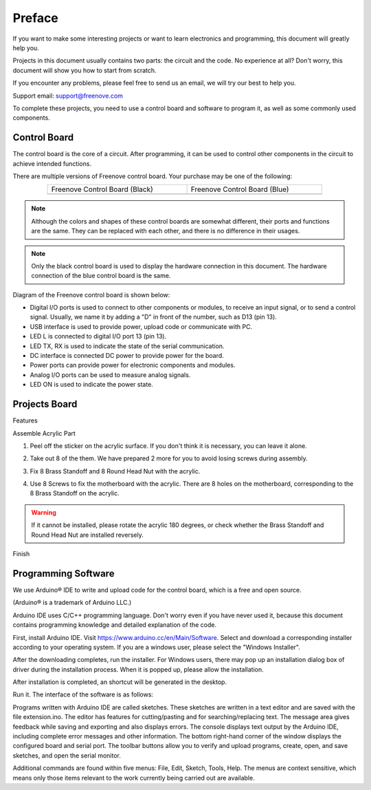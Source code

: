 ##############################################################################
Preface
##############################################################################

If you want to make some interesting projects or want to learn electronics and programming, this document will greatly help you.

Projects in this document usually contains two parts: the circuit and the code. No experience at all? Don't worry, this document will show you how to start from scratch.

If you encounter any problems, please feel free to send us an email, we will try our best to help you.

Support email: support@freenove.com

To complete these projects, you need to use a control board and software to program it, as well as some commonly used components.

Control Board
******************************************************************************

The control board is the core of a circuit. After programming, it can be used to control other components in the circuit to achieve intended functions.

There are multiple versions of Freenove control board. Your purchase may be one of the following:

.. list-table:: 
    :width: 80%
    :align: center
    :class: product-table

    *   -   Freenove Control Board (Black)
        -   Freenove Control Board (Blue)
    *   -   |Preface00|
        -   |Preface01|

.. |Preface00| image:: ../_static/imgs/Preface/Preface00.png
.. |Preface01| image:: ../_static/imgs/Preface/Preface01.png

.. note::
    
    Although the colors and shapes of these control boards are somewhat different, their ports and functions are the same. They can be replaced with each other, and there is no difference in their usages.

.. note::
    
    Only the black control board is used to display the hardware connection in this document. The hardware connection of the blue control board is the same.

Diagram of the Freenove control board is shown below:

.. image:: ../_static/imgs/Preface/Preface02.png
    :align: center 

- Digital I/O ports is used to connect to other components or modules, to receive an input signal, or to send a control signal. Usually, we name it by adding a "D" in front of the number, such as D13 (pin 13).
- USB interface is used to provide power, upload code or communicate with PC. 
- LED L is connected to digital I/O port 13 (pin 13).
- LED TX, RX is used to indicate the state of the serial communication. 
- DC interface is connected DC power to provide power for the board.
- Power ports can provide power for electronic components and modules.
- Analog I/O ports can be used to measure analog signals. 
- LED ON is used to indicate the power state.

Projects Board
******************************************************************************

Features

.. image:: ../_static/imgs/Preface/Preface03.png
    :align: center 

Assemble Acrylic Part

1. Peel off the sticker on the acrylic surface. If you don't think it is necessary, you can leave it alone.

.. image:: ../_static/imgs/Preface/Preface04.png
    :align: center 

2. Take out 8 of the them. We have prepared 2 more for you to avoid losing screws during assembly.

.. image:: ../_static/imgs/Preface/Preface05.png
    :align: center 

3. Fix 8 Brass Standoff and 8 Round Head Nut with the acrylic. 
   
.. image:: ../_static/imgs/Preface/Preface06.png
    :align: center 

4.	Use 8 Screws to fix the motherboard with the acrylic. There are 8 holes on the motherboard, corresponding to the 8 Brass Standoff on the acrylic.

.. image:: ../_static/imgs/Preface/Preface07.png
    :align: center 

.. warning::
    
    If it cannot be installed, please rotate the acrylic 180 degrees, or check whether the Brass Standoff and Round Head Nut are installed reversely.

Finish

.. image:: ../_static/imgs/Preface/Preface08.png
    :align: center 

Programming Software
******************************************************************************

We use Arduino® IDE to write and upload code for the control board, which is a free and open source.

(Arduino® is a trademark of Arduino LLC.)

Arduino IDE uses C/C++ programming language. Don't worry even if you have never used it, because this document contains programming knowledge and detailed explanation of the code.

First, install Arduino IDE. Visit https://www.arduino.cc/en/Main/Software. Select and download a corresponding installer according to your operating system. If you are a windows user, please select the "Windows Installer".

.. image:: ../_static/imgs/Preface/Preface09.png
    :align: center 

After the downloading completes, run the installer. For Windows users, there may pop up an installation dialog box of driver during the installation process. When it is popped up, please allow the installation.

After installation is completed, an shortcut will be generated in the desktop.

.. image:: ../_static/imgs/Preface/Preface10.png
    :align: center 

Run it. The interface of the software is as follows:

.. image:: ../_static/imgs/Preface/Preface11.png
    :align: center 

Programs written with Arduino IDE are called sketches. These sketches are written in a text editor and are saved with the file extension.ino. The editor has features for cutting/pasting and for searching/replacing text. The message area gives feedback while saving and exporting and also displays errors. The console displays text output by the Arduino IDE, including complete error messages and other information. The bottom right-hand corner of the window displays the configured board and serial port. The toolbar buttons allow you to verify and upload programs, create, open, and save sketches, and open the serial monitor.

.. image:: ../_static/imgs/Preface/Preface12.png
    :align: center 

Additional commands are found within five menus: File, Edit, Sketch, Tools, Help. The menus are context sensitive, which means only those items relevant to the work currently being carried out are available.
